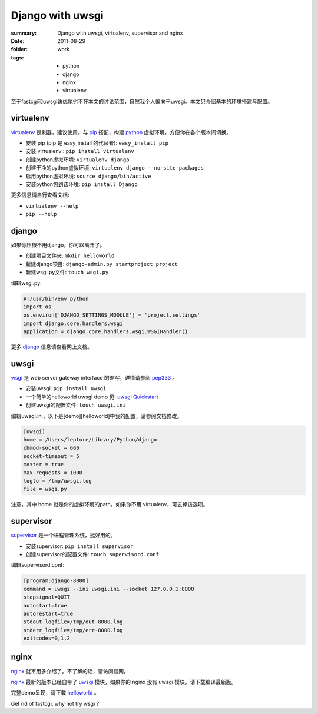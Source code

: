 Django with uwsgi
==================

:summary: Django with uwsgi, virtualenv, supervisor and nginx
:date: 2011-08-29
:folder: work
:tags:
    - python
    - django
    - nginx
    - virtualenv


至于fastcgi和uwsgi孰优孰劣不在本文的讨论范围，自然我个人偏向于uwsgi。本文只介绍基本的环境搭建与配置。

virtualenv
-----------

virtualenv_ 是利器，建议使用。与 pip_ 搭配，构建 python_ 虚拟环境，方便你在各个版本间切换。

+ 安装 pip (pip 是 easy\_install 的代替者): ``easy_install pip``
+ 安装 virtualenv : ``pip install virtualenv``
+ 创建python虚拟环境: ``virtualenv django``
+ 创建干净的python虚拟环境: ``virtualenv django --no-site-packages``
+ 启用python虚拟环境: ``source django/bin/active``
+ 安装python包到该环境: ``pip install Django``

更多信息请自行查看文档:

+ ``virtualenv --help``
+ ``pip --help``


django
-------

如果你压根不用django，你可以离开了。

+ 创建项目文件夹: ``mkdir helloworld``
+ 新建django项目: ``django-admin.py startproject project``
+ 新建wsgi.py文件: ``touch wsgi.py``

编辑wsgi.py:

.. sourcecode:: python

    #!/usr/bin/env python
    import os
    os.environ['DJANGO_SETTINGS_MODULE'] = 'project.settings'
    import django.core.handlers.wsgi
    application = django.core.handlers.wsgi.WSGIHandler()


更多 django_ 信息请查看网上文档。

uwsgi
------

wsgi_ 是 web server gateway interface 的缩写，详情请参阅 pep333_ 。

+ 安装uwsgi: ``pip install uwsgi``
+ 一个简单的helloworld uwsgi demo 见: `uwsgi Quickstart`_
+ 创建uwsgi的配置文件: ``touch uwsgi.ini``

编辑uwsgi.ini，以下是[demo][helloworld]中我的配置，请参阅文档修改。

.. sourcecode:: ini

    [uwsgi]
    home = /Users/lepture/Library/Python/django
    chmod-socket = 666
    socket-timeout = 5
    master = true
    max-requests = 1000
    logto = /tmp/uwsgi.log
    file = wsgi.py

注意，其中 home 就是你的虚拟环境的path，如果你不用 virtualenv，可去掉该选项。

supervisor
-----------

supervisor_ 是一个进程管理系统，挺好用的。

+ 安装supervisor: ``pip install supervisor``
+ 创建supervisor的配置文件: ``touch supervisord.conf``

编辑supervisord.conf:

.. sourcecode:: ini

    [program:django-8000]
    command = uwsgi --ini uwsgi.ini --socket 127.0.0.1:8000
    stopsignal=QUIT
    autostart=true
    autorestart=true
    stdout_logfile=/tmp/out-8000.log
    stderr_logfile=/tmp/err-8000.log
    exitcodes=0,1,2

nginx
-------

nginx_ 就不用多介绍了。不了解的话，请访问官网。

nginx_ 最新的版本已经自带了 uwsgi_ 模块，如果你的 nginx 没有 uwsgi 模块，请下载编译最新版。

完整demo呈现，请下载 helloworld_ 。

Get rid of fastcgi, why not try wsgi ?

.. _python: http://www.python.org
.. _django: https://docs.djangoproject.com
.. _virtualenv: http://www.virtualenv.org/en/latest/index.html
.. _pip: http://pypi.python.org/pypi/pip
.. _wsgi: http://www.python.org/dev/peps/pep-0333/
.. _pep333: http://www.python.org/dev/peps/pep-0333/
.. _uwsgi: http://projects.unbit.it/uwsgi/wiki
.. _uwsgi Quickstart: http://projects.unbit.it/uwsgi/wiki/Quickstart
.. _supervisor: http://supervisord.org/
.. _nginx: http://wiki.nginx.org
.. _helloworld: http://d.pr/5MMi
